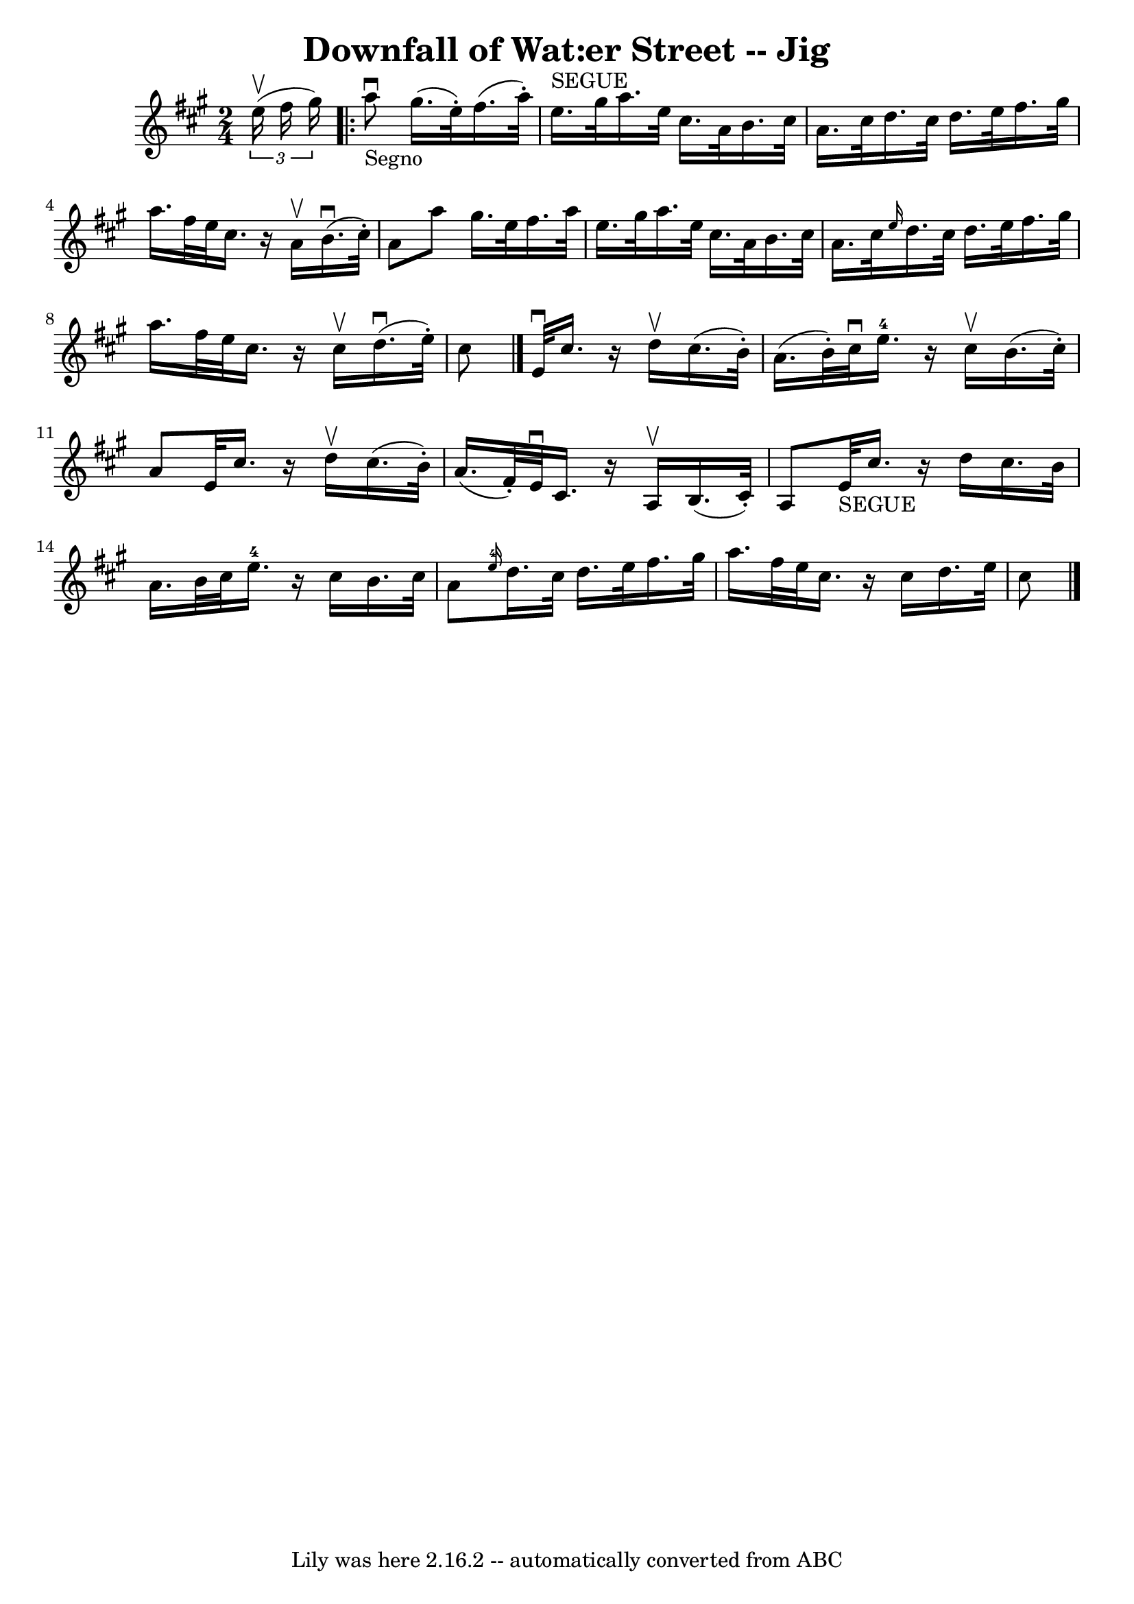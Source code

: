\version "2.7.40"
\header {
	book = "Ryan's Mammoth Collection"
	crossRefNumber = "1"
	footnotes = "\\\\113 632"
	tagline = "Lily was here 2.16.2 -- automatically converted from ABC"
	title = "Downfall of Wat:er Street -- Jig"
}
voicedefault =  {
\set Score.defaultBarType = "empty"

\time 2/4 \key a \major   \times 2/3 { e''16^\upbow(fis''16 gis''16  
-) }   \repeat volta 2 { a''8_"Segno"^\downbow gis''16. (e''32 -.)  
 fis''16. (a''32 -.) e''16.^"SEGUE" gis''32    |
 a''16.    
e''32 cis''16. a'32 b'16. cis''32 a'16. cis''32    |
   
 d''16. cis''32 d''16. e''32 fis''16. gis''32 a''16.    
fis''32    |
 e''32 cis''16.    r16 a'16^\upbow b'16.^\downbow(
 cis''32 -.) a'8    |
 a''8 gis''16. e''32 fis''16.    
a''32 e''16. gis''32    |
 a''16. e''32 cis''16. a'32    
b'16. cis''32 a'16. cis''32    |
 \grace { e''16  } d''16.  
 cis''32 d''16. e''32 fis''16. gis''32 a''16. fis''32    
|
 e''32 cis''16.    r16 cis''16^\upbow d''16.^\downbow(
e''32 -.) cis''8    \bar "|." e'32^\downbow cis''16.    r16 d''16 
^\upbow cis''16. (b'32 -.) a'16. (b'32 -.)   |
 cis''32 
^\downbow e''16.-4   r16 cis''16^\upbow b'16. (cis''32 -.) a'8   
 |
 e'32 cis''16.    r16 d''16^\upbow cis''16. (b'32 -.)   
a'16. (fis'32 -.)   |
 e'32^\downbow cis'16.    r16 a16^\upbow 
 b16. (cis'32 -.) a8    |
 e'32_"SEGUE" cis''16.    r16 
d''16 cis''16. b'32 a'16. b'32    |
 cis''32 e''16.-4 
  r16 cis''16 b'16. cis''32 a'8    |
     \grace { e''16-4 
} d''16. cis''32 d''16. e''32 fis''16. gis''32 a''16.    
fis''32    |
 e''32 cis''16.    r16 cis''16 d''16. e''32    
cis''8        \bar "|."   }
}

\score{
    <<

	\context Staff="default"
	{
	    \voicedefault 
	}

    >>
	\layout {
	}
	\midi {}
}

